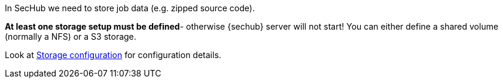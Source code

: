 In SecHub we need to store job data (e.g. zipped source code).

*At least one storage setup must be defined*- otherwise {sechub} server will not start!
You can either define a shared volume (normally a NFS) or a S3 storage.

Look at <<section-gen-config-scope-storage,Storage configuration>> for configuration details.